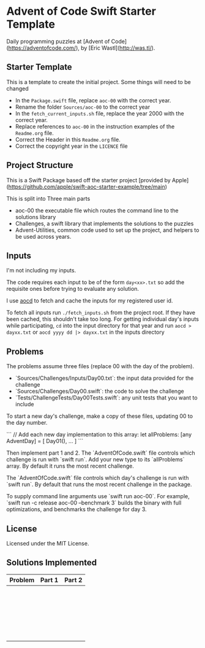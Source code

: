 * Advent of Code Swift Starter Template

Daily programming puzzles at [Advent of Code](<https://adventofcode.com/>), by
[Eric Wastl](<http://was.tl/>).

** Starter Template
This is a template to create the initial project. Some things will need to be changed

- In the =Package.swift= file, replace =aoc-00= with the correct year.
- Rename the folder =Sources/aoc-00= to the correct year
- In the =fetch_current_inputs.sh= file, replace the year 2000 with the correct year.
- Replace references to =aoc-00= in the instruction examples of the =Readme.org= file.
- Correct the Header in this =Readme.org= file.
- Correct the copyright year in the =LICENCE= file

** Project Structure

This is a Swift Package based off the starter project [provided by Apple](https://github.com/apple/swift-aoc-starter-example/tree/main)

This is split into Three main parts
- aoc-00 the executable file which routes the command line to the solutions library
- Challenges, a swift library that implements the solutions to the puzzles
- Advent-Utilities, common code used to set up the project, and helpers to be used across years.

** Inputs
I'm not including my inputs.

The code requires each input to be of the form =day<xx>.txt= so add the requisite ones before trying to evaluate any solution.

I use [[https://github.com/wimglenn/advent-of-code-data][aocd]] to fetch and cache the inputs for my registered user id.

To fetch all inputs run =./fetch_inputs.sh= from the project root. If they have been cached, this shouldn't take too long.
For getting individual day's inputs while participating, =cd= into the input directory for that year and run =aocd > dayxx.txt= or =aocd yyyy dd |> dayxx.txt= in the inputs directory

** Problems
The problems assume three files (replace 00 with the day of the problem).

- `Sources/Challenges/Inputs/Day00.txt`: the input data provided for the challenge
- `Sources/Challenges/Day00.swift`: the code to solve the challenge
- `Tests/ChallengeTests/Day00Tests.swift`: any unit tests that you want to include

To start a new day's challenge, make a copy of these files, updating 00 to the 
day number.

```
// Add each new day implementation to this array:
let allProblems: [any AdventDay] = [
    Day01(),
    ...
]
```

Then implement part 1 and 2. The `AdventOfCode.swift` file controls which challenge
is run with `swift run`. Add your new type to its `allProblems` array. By default 
it runs the most recent challenge.

The `AdventOfCode.swift` file controls which day's challenge is run
with `swift run`. By default that runs the most recent challenge in the package.

To supply command line arguments use `swift run aoc-00`. For example,
`swift run -c release aoc-00 --benchmark 3` builds the binary with full
optimizations, and benchmarks the challenge for day 3.

** License
Licensed under the MIT License.

** Solutions Implemented

| Problem | Part 1 | Part 2 |
|---------+--------+--------|
|         |        |        |
|         |        |        |
|         |        |        |
|         |        |        |
|         |        |        |
|         |        |        |
|         |        |        |
|         |        |        |
|         |        |        |
|         |        |        |
|         |        |        |
|         |        |        |
|         |        |        |
|         |        |        |
|         |        |        |
|         |        |        |
|         |        |        |
|         |        |        |
|         |        |        |
|         |        |        |
|         |        |        |
|         |        |        |
|         |        |        |
|         |        |        |

